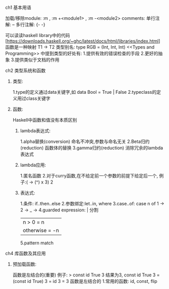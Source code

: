 **** ch1 基本用语
加载/移除module:  :m , :m +<module1> , :m -<module2>
comments: 单行注解: -- 多行注解: {- -} 

可以读读haskell library中的代码[https://downloads.haskell.org/~ghc/latest/docs/html/libraries/index.html]
函数是一种映射 T1 -> T2
类型别名: type RGB = (Int, Int, Int)
<<Types and Programming>> 中提到类型的好处有:
1.提供有效的错误检查的手段
2.更好的抽象
3.提供类似于文档的作用
**** ch2 类型系统和函数
***** 类型:
1.type的定义通过data关键字,如 data Bool = True | False
2.typeclass的定义用过class关键字
***** 函数:
Haskell中函数和值没有本质区别
****** lambda表达式:
1.alpha替换(conversion) 命名不冲突,参数与命名无关
2.Beta归约(reduction) 函数体的替换
3.gamma归约(reduction) 消除冗余的lambda表达式
****** lambda应用:
1.匿名函数
2.对于curry函数,在不给定前一个参数的前提下给定后一个,
  例子:(\x -> (^) x 3) 2
****** 表达式:
1.条件: if..then..else
2.参数绑定:let..in, where
3.case..of:
case n of
  1 -> 
  2 ->
  _ ->
4.guarded expression: | 分割
| n > 0 = n
| otherwise = -n
5.pattern match
**** ch4 库函数及其应用
***** 预加载函数:
函数是左结合的(重要)
例子: > const id True 3 结果为3, 
const id True  3 = (const id True) 3 = id 3 = 3   函数是左结合的
1.常用的函数: id, const, flip


